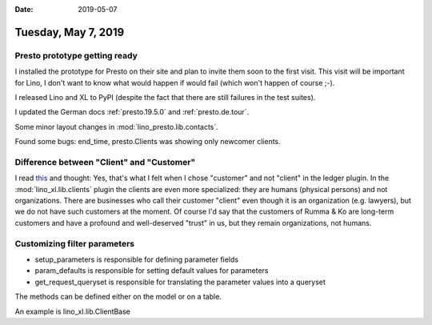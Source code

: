 :date: 2019-05-07

====================
Tuesday, May 7, 2019
====================

Presto prototype getting ready
==============================

I installed the prototype for Presto on their site and plan to invite them soon
to the first visit.  This visit will be important for Lino, I don't want to
know what would happen if would fail (which won't happen of course ;-).

I released Lino and XL to PyPI (despite the fact that there are still failures
in the test suites).

I updated the German docs :ref:`presto.19.5.0` and :ref:`presto.de.tour`.

Some minor layout changes in :mod:`lino_presto.lib.contacts`.

Found some bugs: end_time, presto.Clients was showing only newcomer clients.


Difference between "Client" and "Customer"
==========================================

I read `this
<https://smallbusiness.chron.com/difference-between-customer-vs-client-56387.html>`__
and thought: Yes, that's what I felt when I chose "customer" and not "client"
in the ledger plugin. In the :mod:`lino_xl.lib.clients` plugin the clients are
even more specialized: they are humans (physical persons) and not
organizations.  There are businesses who call their customer "client" even
though it is an organization (e.g. lawyers), but we do not have such customers
at the moment.  Of course I'd say that the customers of Rumma & Ko are
long-term customers and have a profound and well-deserved "trust" in us, but
they remain organizations, not humans.



Customizing filter parameters
=============================

- setup_parameters is responsible for defining parameter fields
- param_defaults is responsible for setting default values for parameters
- get_request_queryset is responsible for translating the parameter values into a queryset

The methods can be defined either on the model or on a table.

An example is lino_xl.lib.ClientBase

